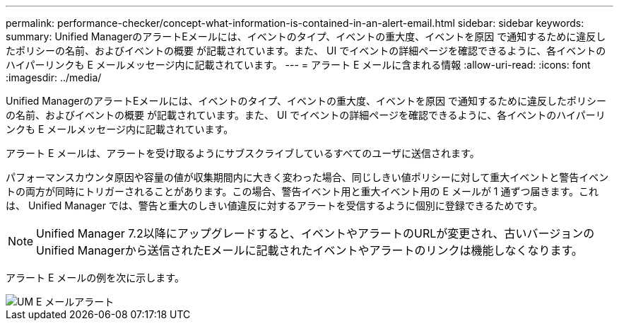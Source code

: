 ---
permalink: performance-checker/concept-what-information-is-contained-in-an-alert-email.html 
sidebar: sidebar 
keywords:  
summary: Unified ManagerのアラートEメールには、イベントのタイプ、イベントの重大度、イベントを原因 で通知するために違反したポリシーの名前、およびイベントの概要 が記載されています。また、 UI でイベントの詳細ページを確認できるように、各イベントのハイパーリンクも E メールメッセージ内に記載されています。 
---
= アラート E メールに含まれる情報
:allow-uri-read: 
:icons: font
:imagesdir: ../media/


[role="lead"]
Unified ManagerのアラートEメールには、イベントのタイプ、イベントの重大度、イベントを原因 で通知するために違反したポリシーの名前、およびイベントの概要 が記載されています。また、 UI でイベントの詳細ページを確認できるように、各イベントのハイパーリンクも E メールメッセージ内に記載されています。

アラート E メールは、アラートを受け取るようにサブスクライブしているすべてのユーザに送信されます。

パフォーマンスカウンタ原因や容量の値が収集期間内に大きく変わった場合、同じしきい値ポリシーに対して重大イベントと警告イベントの両方が同時にトリガーされることがあります。この場合、警告イベント用と重大イベント用の E メールが 1 通ずつ届きます。これは、 Unified Manager では、警告と重大のしきい値違反に対するアラートを受信するように個別に登録できるためです。

[NOTE]
====
Unified Manager 7.2以降にアップグレードすると、イベントやアラートのURLが変更され、古いバージョンのUnified Managerから送信されたEメールに記載されたイベントやアラートのリンクは機能しなくなります。

====
アラート E メールの例を次に示します。

image::../media/um-email-alert.gif[UM E メールアラート]
